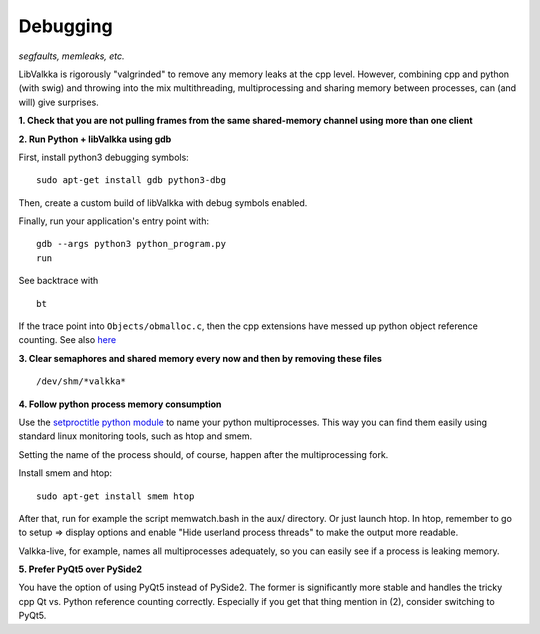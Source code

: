  
Debugging
=========

*segfaults, memleaks, etc.*

LibValkka is rigorously "valgrinded" to remove any memory leaks at the cpp level.  However, combining cpp and python (with swig) and throwing into the mix multithreading, multiprocessing and 
sharing memory between processes, can (and will) give surprises.

**1\. Check that you are not pulling frames from the same shared-memory channel using more than one client**

**2\. Run Python + libValkka using gdb**

First, install python3 debugging symbols:

::

    sudo apt-get install gdb python3-dbg

Then, create a custom build of libValkka with debug symbols enabled.

Finally, run your application's entry point with:

::

    gdb --args python3 python_program.py
    run

See backtrace with

::

    bt

If the trace point into ``Objects/obmalloc.c``, then the cpp extensions have messed up python object reference counting.  See also `here <https://stackoverflow.com/questions/26330621/python-segfaults-in-pyobject-malloc>`_


**3\. Clear semaphores and shared memory every now and then by removing these files**

::

    /dev/shm/*valkka*


**4\. Follow python process memory consumption**

Use the `setproctitle python module <https://github.com/dvarrazzo/py-setproctitle>`_ to name your python multiprocesses.  This way you can find them easily using standard
linux monitoring tools, such as htop and smem.

Setting the name of the process should, of course, happen after the multiprocessing fork.

Install smem and htop:

::

    sudo apt-get install smem htop

After that, run for example the script memwatch.bash in the aux/ directory.  Or just launch htop.  In htop, remember to go to setup => display options and enable "Hide userland process threads" to make
the output more readable.

Valkka-live, for example, names all multiprocesses adequately, so you can easily see if a process is
leaking memory.

**\5. Prefer PyQt5 over PySide2**

You have the option of using PyQt5 instead of PySide2.  The former is significantly more stable and handles the tricky
cpp Qt vs. Python reference counting correctly.  Especially if you get that thing mention in (2), consider switching to PyQt5.
